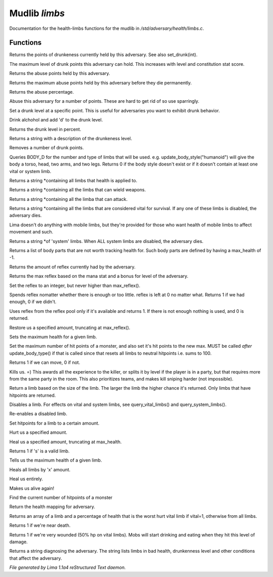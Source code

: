 Mudlib *limbs*
***************

Documentation for the health-limbs functions for the mudlib in */std/adversary/health/limbs.c*.

Functions
=========
.. c:function:: int query_drunk()

Returns the points of drunkeness currently held by this adversary.
See also set_drunk(int).


.. c:function:: int query_max_drunk()

The maximum level of drunk points this adversary can hold. This increases
with level and constitution stat score.


.. c:function:: int query_abuse()

Returns the abuse points held by this adversary.


.. c:function:: int query_max_abuse()

Returns the maximum abuse points held by this adversary before they die
permanently.


.. c:function:: int query_abuse_percent()

Returns the abuse percentage.


.. c:function:: int abuse_body(int a)

Abuse this adversary for a number of points. These are hard to get
rid of so use sparringly.


.. c:function:: void set_drunk(int d)

Set a drunk level at a specific point. This is useful for adversaries
you want to exhibit drunk behavior.


.. c:function:: int drink_alchohol(int d)

Drink alchohol and add 'd' to the drunk level.


.. c:function:: int query_drunk_percent()

Returns the drunk level in percent.


.. c:function:: string drunk_diagnose()

Returns a string with a description of the drunkeness level.


.. c:function:: void sober_up(int s)

Removes a number of drunk points.


.. c:function:: int update_body_style(string bstyle)

Queries BODY_D for the number and type of limbs that will be used.
e.g. update_body_style("humanoid") will give the body a torso, head,
two arms, and two legs.
Returns 0 if the body style doesn't exist or if it doesn't contain
at least one vital or system limb.


.. c:function:: string *query_limbs()

Returns a string *containing all limbs that health is applied to.


.. c:function:: string *query_wielding_limbs()

Returns a string *containing all the limbs that can wield weapons.


.. c:function:: string *query_attacking_limbs()

Returns a string *containing all the limba that can attack.


.. c:function:: string *query_vital_limbs()

Returns a string *containing all the limbs that are considered
vital for survival. If any one of these limbs is disabled, the
adversary dies.


.. c:function:: string *query_mobile_limbs()

Lima doesn't do anything with mobile limbs, but they're provided for
those who want health of mobile limbs to affect movement and such.


.. c:function:: string *query_system_limbs()

Returns a string *of 'system' limbs. When ALL system limbs are
disabled, the adversary dies.


.. c:function:: string *query_non_limbs()

Returns a list of body parts that are not worth tracking health for.
Such body parts are defined by having a max_health of -1.


.. c:function:: int query_reflex()

Returns the amount of reflex currently had by the adversary.


.. c:function:: int max_reflex()

Returns the max reflex based on the mana stat and a bonus for level of the
adversary.


.. c:function:: void set_reflex(int mp)

Set the reflex to an integer, but never higher than max_reflex().


.. c:function:: int spend_reflex(int m)

Spends reflex nomatter whether there is enough or too little. reflex is left at 0 no matter
what. Returns 1 if we had enough, 0 if we didn't.


.. c:function:: int use_reflex(int m)

Uses reflex from the reflex pool only if it's available and returns 1. If there is not enough
nothing is used, and 0 is returned.


.. c:function:: void restore_reflex(int x)

Restore us a specified amount, truncating at max_reflex().


.. c:function:: void set_max_limb_health(string limb, int x)

Sets the maximum health for a given limb.


.. c:function:: void set_max_health(int x)

Set the maximum number of hit points of a monster, and also set it's
hit points to the new max. MUST be called *after* update_body_type()
if that is called since that resets all limbs to neutral hitpoints
i.e. sums to 100.


.. c:function:: int can_move()

Returns 1 if we can move, 0 if not.


.. c:function:: void kill_us()

Kills us. =)
This awards all the experience to the killer, or splits it by level if the player is in a party, but that requires
more from the same party in the room. This also prioritizes teams, and makes kill sniping harder (not impossible).


.. c:function:: string query_random_limb()

Return a limb based on the size of the limb. The larger
the limb the higher chance it's returned. Only limbs that
have hitpoints are returned.


.. c:function:: void disable_limb(string limb)

Disables a limb. For effects on vital and system limbs, see
query_vital_limbs() and query_system_limbs().


.. c:function:: void enable_limb(string limb)

Re-enables a disabled limb.


.. c:function:: varargs void set_health(string limb, int x)

Set hitpoints for a limb to a certain amount.


.. c:function:: varargs int hurt_us(int x, string limb)

Hurt us a specified amount.


.. c:function:: void heal_limb(string limb, int x)

Heal us a specified amount, truncating at max_health.


.. c:function:: int is_limb(string s)

Returns 1 if 's' is a valid limb.


.. c:function:: varargs int query_max_health(string limb)

Tells us the maximum health of a given limb.


.. c:function:: varargs void heal_us(int x, string limb)

Heals all limbs by 'x' amount.


.. c:function:: void heal_all()

Heal us entirely.


.. c:function:: void reincarnate()

Makes us alive again!


.. c:function:: int query_health(string limb)

Find the current number of hitpoints of a monster


.. c:function:: mapping get_health()

Return the health mapping for adversary.


.. c:function:: varargs mixed *query_worst_limb(int vital)

Returns an array of a limb and a percentage of health that is
the worst hurt vital limb if vital=1, otherwise from all limbs.


.. c:function:: string badly_wounded()

Returns 1 if we're near death.


.. c:function:: string very_wounded()

Returns 1 if we're very wounded (50% hp on vital limbs). Mobs will start drinking and
eating when they hit this level of damage.


.. c:function:: string diagnose()

Returns a string diagnosing the adversary. The string lists limbs in bad health,
drunkenness level and other conditions that affect the adversary.



*File generated by Lima 1.1a4 reStructured Text daemon.*
